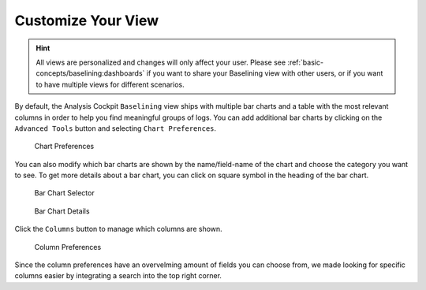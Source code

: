 .. Index:: Baselining View

Customize Your View
-------------------

.. hint:: 
   All views are personalized and changes will only affect your user.
   Please see :ref:`basic-concepts/baselining:dashboards`
   if you want to share your Baselining view with other users, or if you
   want to have multiple views for different scenarios.

By default, the Analysis Cockpit ``Baselining`` view ships with multiple bar
charts and a table with the most relevant columns in order to help you find
meaningful groups of logs. You can add additional bar charts by clicking on
the ``Advanced Tools`` button and selecting ``Chart Preferences``.

.. figure:: ../images/cockpit_chart_preferences.png
   :alt: Chart Preferences

.. figure:: ../images/cockpit_chart_preferences2.png
   :alt: Chart Preferences

   Chart Preferences

You can also modify which bar charts are shown by the name/field-name of the chart
and choose the category you want to see. To get more details about a bar chart, you
can click on square symbol in the heading of the bar chart.

.. figure:: ../images/cockpit_bar_chart_selector.png
   :alt: Bar Chart Selector

   Bar Chart Selector

.. figure:: ../images/cockpit_bar_chart_details.png
   :alt: Bar Chart Details

   Bar Chart Details

Click the ``Columns`` button to manage which columns are shown.

.. figure:: ../images/cockpit_column_preferences.png
   :alt: Column Preferences

   Column Preferences

Since the column preferences have an overvelming amount of
fields you can choose from, we made looking for specific
columns easier by integrating a search into the top right corner.

